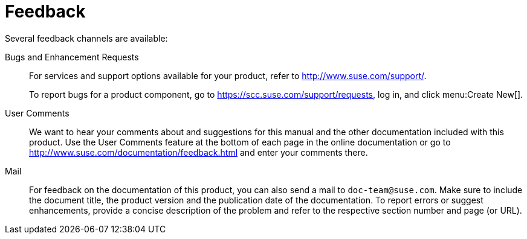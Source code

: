 = Feedback
:imagesdir: ./images


Several feedback channels are available:

Bugs and Enhancement Requests::
For services and support options available for your product, refer to http://www.suse.com/support/.
+
To report bugs for a product component, go to https://scc.suse.com/support/requests, log in, and click menu:Create New[]. 

User Comments::
We want to hear your comments about and suggestions for this manual and the other documentation included with this product.
Use the User Comments feature at the bottom of each page in the online documentation or go to http://www.suse.com/documentation/feedback.html and enter your comments there.

Mail::
For feedback on the documentation of this product, you can also send a mail to ``doc-team@suse.com``.
Make sure to include the document title, the product version and the publication date of the documentation.
To report errors or suggest enhancements, provide a concise description of the problem and refer to the respective section number and page (or URL).
